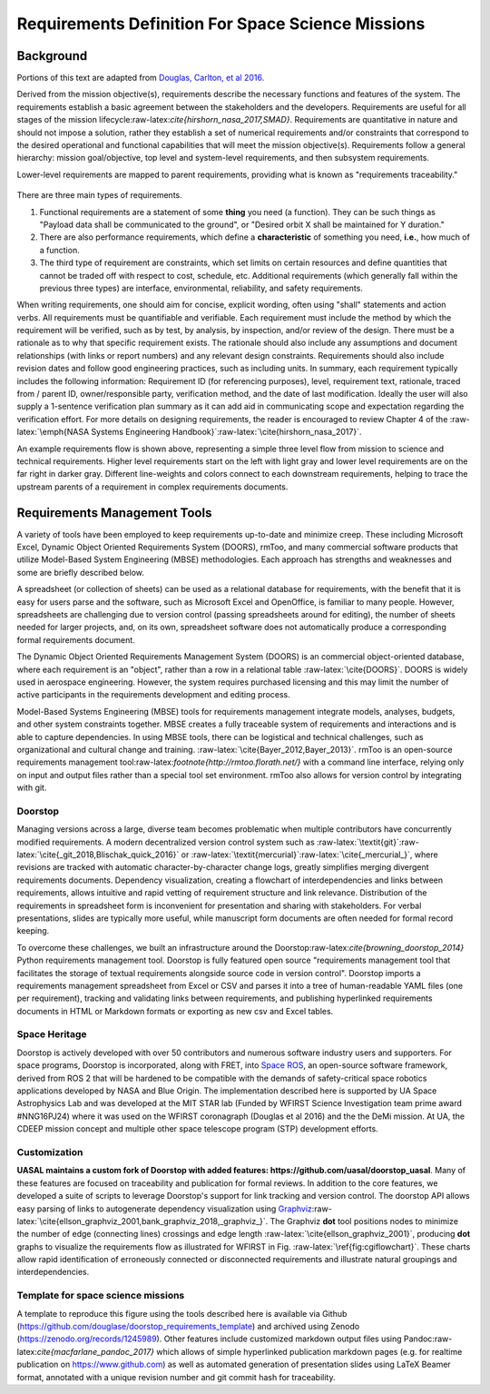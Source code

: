 Requirements Definition For Space Science Missions
==================================================

Background
----------

Portions of this text are adapted from `Douglas, Carlton, et al 2016 <https://www.arxiv.org/abs/1807.05422>`__.

Derived from the mission objective(s), requirements describe the necessary functions and features of the system. The requirements establish a basic agreement between the stakeholders and the developers. Requirements are useful for all stages of the mission lifecycle:raw-latex:`\cite{hirshorn_nasa_2017,SMAD}`. Requirements are quantitative in nature and should not impose a solution, rather they establish a set of numerical requirements and/or constraints that correspond to the desired operational and functional capabilities that will meet the mission objective(s). Requirements follow a general hierarchy: mission goal/objective, top level and system-level requirements, and then subsystem requirements.

Lower-level requirements are mapped to parent requirements, providing what is known as "requirements traceability."

.. figure:: _static/assets/Digraph_gv.png
   :alt: Example requirements flow.

There are three main types of requirements.

1. Functional requirements are a statement of some **thing** you need (a function). They can be such things as "Payload data shall be communicated to the ground", or "Desired orbit X shall be maintained for Y duration."
2. There are also performance requirements, which define a **characteristic** of something you need, **i.e.**, how much of a function.
3. The third type of requirement are constraints, which set limits on certain resources and define quantities that cannot be traded off with respect to cost, schedule, etc. Additional requirements (which generally fall within the previous three types) are interface, environmental, reliability, and safety requirements.

When writing requirements, one should aim for concise, explicit wording, often using "shall" statements and action verbs. All requirements must be quantifiable and verifiable. Each requirement must include the method by which the requirement will be verified, such as by test, by analysis, by inspection, and/or review of the design. There must be a rationale as to why that specific requirement exists. The rationale should also include any assumptions and document relationships (with links or report numbers) and any relevant design constraints. Requirements should also include revision dates and follow good engineering practices, such as including units. In summary, each requirement typically includes the following information: Requirement ID (for referencing purposes), level, requirement text, rationale, traced from / parent ID, owner/responsible party, verification method, and the date of last modification. Ideally the user will also supply a 1-sentence verification plan summary as it can add aid in communicating scope and expectation regarding the verification effort.
For more details on designing requirements, the reader is encouraged to review Chapter 4 of the :raw-latex:`\emph{NASA Systems Engineering Handbook}`:raw-latex:`\cite{hirshorn_nasa_2017}`.

An example requirements flow is shown above, representing a simple three level flow from mission to science and technical requirements. Higher level requirements start on the left with light gray and lower level requirements are on the far right in darker gray. Different line-weights and colors connect to each downstream requirements, helping to trace the upstream parents of a requirement in complex requirements documents.

Requirements Management Tools
-----------------------------

A variety of tools have been employed to keep requirements up-to-date and minimize creep. These including Microsoft Excel, Dynamic Object Oriented Requirements System (DOORS), rmToo, and many commercial software products that utilize Model-Based System Engineering (MBSE) methodologies. Each approach has strengths and weaknesses and some are briefly described below.

A spreadsheet (or collection of sheets) can be used as a relational database for requirements, with the benefit that it is easy for users parse and the software, such as Microsoft Excel and OpenOffice, is familiar to many people. However, spreadsheets are challenging due to version control (passing spreadsheets around for editing), the number of sheets needed for larger projects, and, on its own, spreadsheet software does not automatically produce a corresponding formal requirements document.

The Dynamic Object Oriented Requirements Management System (DOORS) is an commercial object-oriented database, where each requirement is an "object", rather than a row in a relational table :raw-latex:`\cite{DOORS}`. DOORS is widely used in aerospace engineering. However, the system requires purchased licensing and this may limit the number of active participants in the requirements development and editing process.

Model-Based Systems Engineering (MBSE) tools for requirements management integrate models, analyses, budgets, and other system constraints together. MBSE creates a fully traceable system of requirements and interactions and is able to capture dependencies. In using MBSE tools, there can be logistical and technical challenges, such as organizational and cultural change and training. :raw-latex:`\cite{Bayer_2012,Bayer_2013}`. rmToo is an open-source requirements management tool:raw-latex:`\footnote{http://rmtoo.florath.net/}` with a command line interface, relying only on input and output files rather than a special tool set environment. rmToo also allows for version control by integrating with git.

Doorstop
~~~~~~~~

Managing versions across a large, diverse team becomes problematic when multiple contributors have concurrently modified requirements. A modern decentralized version control system such as :raw-latex:`\textit{git}`:raw-latex:`\cite{_git_2018,Blischak_quick_2016}` or :raw-latex:`\textit{mercurial}`:raw-latex:`\cite{_mercurial_}`, where revisions are tracked with automatic character-by-character change logs, greatly simplifies merging divergent requirements documents. Dependency visualization, creating a flowchart of interdependencies and links between requirements, allows intuitive and rapid vetting of requirement structure and link relevance. Distribution of the requirements in spreadsheet form is inconvenient for presentation and sharing with stakeholders. For verbal presentations, slides are typically more useful, while manuscript form documents are often needed for formal record keeping.

To overcome these challenges, we built an infrastructure around the Doorstop:raw-latex:`\cite{browning_doorstop_2014}` Python requirements management tool. Doorstop is fully featured open source "requirements management tool that facilitates the storage of textual requirements alongside source code in version control". Doorstop imports a requirements management spreadsheet from Excel or CSV and parses it into a tree of human-readable YAML files (one per requirement), tracking and validating links between requirements, and publishing hyperlinked requirements documents in HTML or Markdown formats or exporting as new csv and Excel tables.

Space Heritage
~~~~~~~~~~~~~~

Doorstop is actively developed with over 50 contributors and numerous software industry users and supporters. For space programs, Doorstop is incorporated, along with FRET, into `Space ROS <https://space-ros.github.io/docs/rolling/Related-Projects/Doorstop.html>`__, an open-source software framework, derived from ROS 2 that will be hardened to be compatible with the demands of safety-critical space robotics applications developed by NASA and Blue Origin. The implementation described here is supported by UA Space Astrophysics Lab and was developed at the MIT STAR lab (Funded by WFIRST Science Investigation team prime award #NNG16PJ24) where it was used on the WFIRST coronagraph (Douglas et al 2016) and the the DeMi mission. At UA, the CDEEP mission concept and multiple other space telescope program (STP) development efforts.

Customization
~~~~~~~~~~~~~

**UASAL maintains a custom fork of Doorstop with added features: https://github.com/uasal/doorstop_uasal**. Many of these features are
focused on traceability and publication for formal reviews.
In addition to the core features, we developed a suite of scripts to leverage Doorstop's support for link tracking and version control. The doorstop API allows easy parsing of links to autogenerate dependency visualization using `Graphviz <https://github.com/xflr6/graphviz>`__\ :raw-latex:`\cite{ellson_graphviz_2001,bank_graphviz_2018,_graphviz_}`.
The Graphviz **dot** tool positions nodes to minimize the number of edge (connecting lines) crossings and edge length :raw-latex:`\cite{ellson_graphviz_2001}`, producing **dot** graphs to visualize the requirements flow as illustrated for WFIRST in Fig. :raw-latex:`\ref{fig:cgiflowchart}`. These charts allow rapid identification of erroneously connected or disconnected requirements and illustrate natural groupings and interdependencies.

.. figure:: _static/assets/cgiflowchart_spie_asti.png
   :alt: WFIRST CGI requirements flow from objectives to Level 2. Level 2 requirements are outlined by the dashed line. Version 4.8, ``git commit``:1a54825. This flowchart was automatically generated using Graphviz and Doorstop (see Section :raw-latex:`\ref{sec:approach}`).

Template for space science missions
~~~~~~~~~~~~~~~~~~~~~~~~~~~~~~~~~~~

A template to reproduce this figure using the tools described here is available via Github (`<https://github.com/douglase/doorstop_requirements_template>`__) and archived using Zenodo (`<https://zenodo.org/records/1245989>`__). Other features include customized markdown output files using Pandoc:raw-latex:`\cite{macfarlane_pandoc_2017}` which allows of simple hyperlinked publication markdown pages (e.g. for realtime publication on `<https://www.github.com>`__) as well as automated generation of presentation slides using LaTeX Beamer format, annotated with a unique revision number and git commit hash for traceability.